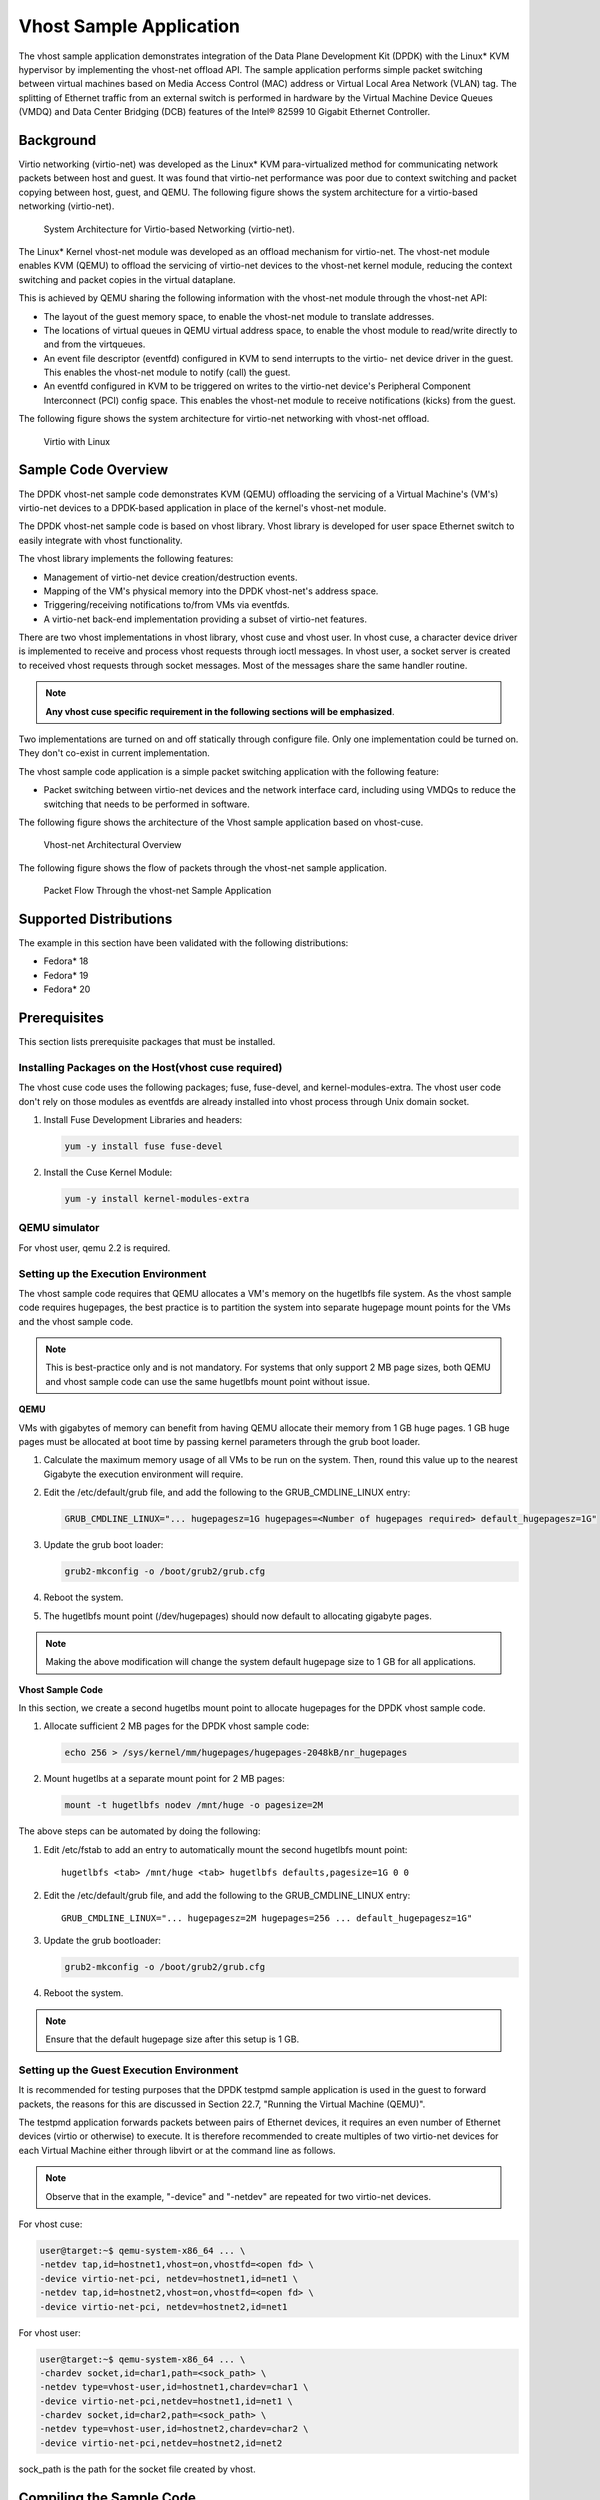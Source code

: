
..  BSD LICENSE
    Copyright(c) 2010-2014 Intel Corporation. All rights reserved.
    All rights reserved.

    Redistribution and use in source and binary forms, with or without
    modification, are permitted provided that the following conditions
    are met:

    * Redistributions of source code must retain the above copyright
    notice, this list of conditions and the following disclaimer.
    * Redistributions in binary form must reproduce the above copyright
    notice, this list of conditions and the following disclaimer in
    the documentation and/or other materials provided with the
    distribution.
    * Neither the name of Intel Corporation nor the names of its
    contributors may be used to endorse or promote products derived
    from this software without specific prior written permission.

    THIS SOFTWARE IS PROVIDED BY THE COPYRIGHT HOLDERS AND CONTRIBUTORS
    "AS IS" AND ANY EXPRESS OR IMPLIED WARRANTIES, INCLUDING, BUT NOT
    LIMITED TO, THE IMPLIED WARRANTIES OF MERCHANTABILITY AND FITNESS FOR
    A PARTICULAR PURPOSE ARE DISCLAIMED. IN NO EVENT SHALL THE COPYRIGHT
    OWNER OR CONTRIBUTORS BE LIABLE FOR ANY DIRECT, INDIRECT, INCIDENTAL,
    SPECIAL, EXEMPLARY, OR CONSEQUENTIAL DAMAGES (INCLUDING, BUT NOT
    LIMITED TO, PROCUREMENT OF SUBSTITUTE GOODS OR SERVICES; LOSS OF USE,
    DATA, OR PROFITS; OR BUSINESS INTERRUPTION) HOWEVER CAUSED AND ON ANY
    THEORY OF LIABILITY, WHETHER IN CONTRACT, STRICT LIABILITY, OR TORT
    (INCLUDING NEGLIGENCE OR OTHERWISE) ARISING IN ANY WAY OUT OF THE USE
    OF THIS SOFTWARE, EVEN IF ADVISED OF THE POSSIBILITY OF SUCH DAMAGE.


Vhost Sample Application
========================

The vhost sample application demonstrates integration of the Data Plane Development Kit (DPDK)
with the Linux* KVM hypervisor by implementing the vhost-net offload API.
The sample application performs simple packet switching between virtual machines based on Media Access Control
(MAC) address or Virtual Local Area Network (VLAN) tag.
The splitting of Ethernet traffic from an external switch is performed in hardware by the Virtual Machine Device Queues
(VMDQ) and Data Center Bridging (DCB) features of the Intel® 82599 10 Gigabit Ethernet Controller.

Background
----------

Virtio networking (virtio-net) was developed as the Linux* KVM para-virtualized method for communicating network packets
between host and guest.
It was found that virtio-net performance was poor due to context switching and packet copying between host, guest, and QEMU.
The following figure shows the system architecture for a virtio-based networking (virtio-net).

.. _figure_qemu_virtio_net:

.. figure:: img/qemu_virtio_net.*

   System Architecture for Virtio-based Networking (virtio-net).


The Linux* Kernel vhost-net module was developed as an offload mechanism for virtio-net.
The vhost-net module enables KVM (QEMU) to offload the servicing of virtio-net devices to the vhost-net kernel module,
reducing the context switching and packet copies in the virtual dataplane.

This is achieved by QEMU sharing the following information with the vhost-net module through the vhost-net API:

*   The layout of the guest memory space, to enable the vhost-net module to translate addresses.

*   The locations of virtual queues in QEMU virtual address space,
    to enable the vhost module to read/write directly to and from the virtqueues.

*   An event file descriptor (eventfd) configured in KVM to send interrupts to the virtio- net device driver in the guest.
    This enables the vhost-net module to notify (call) the guest.

*   An eventfd configured in KVM to be triggered on writes to the virtio-net device's
    Peripheral Component Interconnect (PCI) config space.
    This enables the vhost-net module to receive notifications (kicks) from the guest.

The following figure shows the system architecture for virtio-net networking with vhost-net offload.

.. _figure_virtio_linux_vhost:

.. figure:: img/virtio_linux_vhost.*

   Virtio with Linux


Sample Code Overview
--------------------

The DPDK vhost-net sample code demonstrates KVM (QEMU) offloading the servicing of a Virtual Machine's (VM's)
virtio-net devices to a DPDK-based application in place of the kernel's vhost-net module.

The DPDK vhost-net sample code is based on vhost library. Vhost library is developed for user space Ethernet switch to
easily integrate with vhost functionality.

The vhost library implements the following features:

*   Management of virtio-net device creation/destruction events.

*   Mapping of the VM's physical memory into the DPDK vhost-net's address space.

*   Triggering/receiving notifications to/from VMs via eventfds.

*   A virtio-net back-end implementation providing a subset of virtio-net features.

There are two vhost implementations in vhost library, vhost cuse and vhost user. In vhost cuse, a character device driver is implemented to
receive and process vhost requests through ioctl messages. In vhost user, a socket server is created to received vhost requests through
socket messages. Most of the messages share the same handler routine.

.. note::
    **Any vhost cuse specific requirement in the following sections will be emphasized**.

Two implementations are turned on and off statically through configure file. Only one implementation could be turned on. They don't co-exist in current implementation.

The vhost sample code application is a simple packet switching application with the following feature:

*   Packet switching between virtio-net devices and the network interface card,
    including using VMDQs to reduce the switching that needs to be performed in software.

The following figure shows the architecture of the Vhost sample application based on vhost-cuse.

.. _figure_vhost_net_arch:

.. figure:: img/vhost_net_arch.*

   Vhost-net Architectural Overview


The following figure shows the flow of packets through the vhost-net sample application.

.. _figure_vhost_net_sample_app:

.. figure:: img/vhost_net_sample_app.*

   Packet Flow Through the vhost-net Sample Application


Supported Distributions
-----------------------

The example in this section have been validated with the following distributions:

*   Fedora* 18

*   Fedora* 19

*   Fedora* 20

Prerequisites
-------------

This section lists prerequisite packages that must be installed.

Installing Packages on the Host(vhost cuse required)
~~~~~~~~~~~~~~~~~~~~~~~~~~~~~~~~~~~~~~~~~~~~~~~~~~~~

The vhost cuse code uses the following packages; fuse, fuse-devel, and kernel-modules-extra.
The vhost user code don't rely on those modules as eventfds are already installed into vhost process through
Unix domain socket.

#.  Install Fuse Development Libraries and headers:

    .. code-block:: console

        yum -y install fuse fuse-devel

#.  Install the Cuse Kernel Module:

    .. code-block:: console

        yum -y install kernel-modules-extra

QEMU simulator
~~~~~~~~~~~~~~

For vhost user, qemu 2.2 is required.

Setting up the Execution Environment
~~~~~~~~~~~~~~~~~~~~~~~~~~~~~~~~~~~~

The vhost sample code requires that QEMU allocates a VM's memory on the hugetlbfs file system.
As the vhost sample code requires hugepages,
the best practice is to partition the system into separate hugepage mount points for the VMs and the vhost sample code.

.. note::

    This is best-practice only and is not mandatory.
    For systems that only support 2 MB page sizes,
    both QEMU and vhost sample code can use the same hugetlbfs mount point without issue.

**QEMU**

VMs with gigabytes of memory can benefit from having QEMU allocate their memory from 1 GB huge pages.
1 GB huge pages must be allocated at boot time by passing kernel parameters through the grub boot loader.

#.  Calculate the maximum memory usage of all VMs to be run on the system.
    Then, round this value up to the nearest Gigabyte the execution environment will require.

#.  Edit the /etc/default/grub file, and add the following to the GRUB_CMDLINE_LINUX entry:

    .. code-block:: console

        GRUB_CMDLINE_LINUX="... hugepagesz=1G hugepages=<Number of hugepages required> default_hugepagesz=1G"

#.  Update the grub boot loader:

    .. code-block:: console

        grub2-mkconfig -o /boot/grub2/grub.cfg

#.  Reboot the system.

#.  The hugetlbfs mount point (/dev/hugepages) should now default to allocating gigabyte pages.

.. note::

    Making the above modification will change the system default hugepage size to 1 GB for all applications.

**Vhost Sample Code**

In this section, we create a second hugetlbs mount point to allocate hugepages for the DPDK vhost sample code.

#.  Allocate sufficient 2 MB pages for the DPDK vhost sample code:

    .. code-block:: console

        echo 256 > /sys/kernel/mm/hugepages/hugepages-2048kB/nr_hugepages

#.  Mount hugetlbs at a separate mount point for 2 MB pages:

    .. code-block:: console

        mount -t hugetlbfs nodev /mnt/huge -o pagesize=2M

The above steps can be automated by doing the following:

#.  Edit /etc/fstab to add an entry to automatically mount the second hugetlbfs mount point:

    ::

        hugetlbfs <tab> /mnt/huge <tab> hugetlbfs defaults,pagesize=1G 0 0

#.  Edit the /etc/default/grub file, and add the following to the GRUB_CMDLINE_LINUX entry:

    ::

        GRUB_CMDLINE_LINUX="... hugepagesz=2M hugepages=256 ... default_hugepagesz=1G"

#.  Update the grub bootloader:

    .. code-block:: console

        grub2-mkconfig -o /boot/grub2/grub.cfg

#.  Reboot the system.

.. note::

    Ensure that the default hugepage size after this setup is 1 GB.

Setting up the Guest Execution Environment
~~~~~~~~~~~~~~~~~~~~~~~~~~~~~~~~~~~~~~~~~~

It is recommended for testing purposes that the DPDK testpmd sample application is used in the guest to forward packets,
the reasons for this are discussed in Section 22.7, "Running the Virtual Machine (QEMU)".

The testpmd application forwards packets between pairs of Ethernet devices,
it requires an even number of Ethernet devices (virtio or otherwise) to execute.
It is therefore recommended to create multiples of two virtio-net devices for each Virtual Machine either through libvirt or
at the command line as follows.

.. note::

    Observe that in the example, "-device" and "-netdev" are repeated for two virtio-net devices.

For vhost cuse:

.. code-block:: console

    user@target:~$ qemu-system-x86_64 ... \
    -netdev tap,id=hostnet1,vhost=on,vhostfd=<open fd> \
    -device virtio-net-pci, netdev=hostnet1,id=net1 \
    -netdev tap,id=hostnet2,vhost=on,vhostfd=<open fd> \
    -device virtio-net-pci, netdev=hostnet2,id=net1

For vhost user:

.. code-block:: console

    user@target:~$ qemu-system-x86_64 ... \
    -chardev socket,id=char1,path=<sock_path> \
    -netdev type=vhost-user,id=hostnet1,chardev=char1 \
    -device virtio-net-pci,netdev=hostnet1,id=net1 \
    -chardev socket,id=char2,path=<sock_path> \
    -netdev type=vhost-user,id=hostnet2,chardev=char2 \
    -device virtio-net-pci,netdev=hostnet2,id=net2

sock_path is the path for the socket file created by vhost.

Compiling the Sample Code
-------------------------
#.  Compile vhost lib:

    To enable vhost, turn on vhost library in the configure file config/common_linuxapp.

    .. code-block:: console

        CONFIG_RTE_LIBRTE_VHOST=n

    vhost user is turned on by default in the configure file config/common_linuxapp.
    To enable vhost cuse, disable vhost user.

    .. code-block:: console

        CONFIG_RTE_LIBRTE_VHOST_USER=y

     After vhost is enabled and the implementation is selected, build the vhost library.

#.  Go to the examples directory:

    .. code-block:: console

        export RTE_SDK=/path/to/rte_sdk
        cd ${RTE_SDK}/examples/vhost

#.  Set the target (a default target is used if not specified). For example:

    .. code-block:: console

        export RTE_TARGET=x86_64-native-linuxapp-gcc

    See the DPDK Getting Started Guide for possible RTE_TARGET values.

#.  Build the application:

    .. code-block:: console

        cd ${RTE_SDK}
        make config ${RTE_TARGET}
        make install ${RTE_TARGET}
        cd ${RTE_SDK}/examples/vhost
        make

#.  Go to the eventfd_link directory(vhost cuse required):

    .. code-block:: console

        cd ${RTE_SDK}/lib/librte_vhost/eventfd_link

#.  Build the eventfd_link kernel module(vhost cuse required):

    .. code-block:: console

        make

Running the Sample Code
-----------------------

#.  Install the cuse kernel module(vhost cuse required):

    .. code-block:: console

        modprobe cuse

#.  Go to the eventfd_link directory(vhost cuse required):

    .. code-block:: console

        export RTE_SDK=/path/to/rte_sdk
        cd ${RTE_SDK}/lib/librte_vhost/eventfd_link

#.  Install the eventfd_link module(vhost cuse required):

    .. code-block:: console

        insmod ./eventfd_link.ko

#.  Go to the examples directory:

    .. code-block:: console

        export RTE_SDK=/path/to/rte_sdk
        cd ${RTE_SDK}/examples/vhost

#.  Run the vhost-switch sample code:

    vhost cuse:

    .. code-block:: console

        user@target:~$ ./build/app/vhost-switch -c f -n 4 --huge-dir / mnt/huge -- -p 0x1 --dev-basename usvhost --dev-index 1

    vhost user: a socket file named usvhost will be created under current directory. Use its path as the socket path in guest's qemu commandline.

    .. code-block:: console

        user@target:~$ ./build/app/vhost-switch -c f -n 4 --huge-dir / mnt/huge -- -p 0x1 --dev-basename usvhost

.. note::

    Please note the huge-dir parameter instructs the DPDK to allocate its memory from the 2 MB page hugetlbfs.

Parameters
~~~~~~~~~~

**Basename and Index.**
vhost cuse uses a Linux* character device to communicate with QEMU.
The basename and the index are used to generate the character devices name.

    /dev/<basename>-<index>

The index parameter is provided for a situation where multiple instances of the virtual switch is required.

For compatibility with the QEMU wrapper script, a base name of "usvhost" and an index of "1" should be used:

.. code-block:: console

    user@target:~$ ./build/app/vhost-switch -c f -n 4 --huge-dir / mnt/huge -- -p 0x1 --dev-basename usvhost --dev-index 1

**vm2vm.**
The vm2vm parameter disable/set mode of packet switching between guests in the host.
Value of "0" means disabling vm2vm implies that on virtual machine packet transmission will always go to the Ethernet port;
Value of "1" means software mode packet forwarding between guests, it needs packets copy in vHOST,
so valid only in one-copy implementation, and invalid for zero copy implementation;
value of "2" means hardware mode packet forwarding between guests, it allows packets go to the Ethernet port,
hardware L2 switch will determine which guest the packet should forward to or need send to external,
which bases on the packet destination MAC address and VLAN tag.

.. code-block:: console

    user@target:~$ ./build/app/vhost-switch -c f -n 4 --huge-dir /mnt/huge -- --vm2vm [0,1,2]

**Mergeable Buffers.**
The mergeable buffers parameter controls how virtio-net descriptors are used for virtio-net headers.
In a disabled state, one virtio-net header is used per packet buffer;
in an enabled state one virtio-net header is used for multiple packets.
The default value is 0 or disabled since recent kernels virtio-net drivers show performance degradation with this feature is enabled.

.. code-block:: console

    user@target:~$ ./build/app/vhost-switch -c f -n 4 --huge-dir / mnt/huge -- --mergeable [0,1]

**Stats.**
The stats parameter controls the printing of virtio-net device statistics.
The parameter specifies an interval second to print statistics, with an interval of 0 seconds disabling statistics.

.. code-block:: console

    user@target:~$ ./build/app/vhost-switch -c f -n 4 --huge-dir / mnt/huge -- --stats [0,n]

**RX Retry.**
The rx-retry option enables/disables enqueue retries when the guests RX queue is full.
This feature resolves a packet loss that is observed at high data-rates,
by allowing it to delay and retry in the receive path.
This option is enabled by default.

.. code-block:: console

    user@target:~$ ./build/app/vhost-switch -c f -n 4 --huge-dir / mnt/huge -- --rx-retry [0,1]

**RX Retry Number.**
The rx-retry-num option specifies the number of retries on an RX burst,
it takes effect only when rx retry is enabled.
The default value is 4.

.. code-block:: console

    user@target:~$ ./build/app/vhost-switch -c f -n 4 --huge-dir / mnt/huge -- --rx-retry 1 --rx-retry-num 5

**RX Retry Delay Time.**
The rx-retry-delay option specifies the timeout (in micro seconds) between retries on an RX burst,
it takes effect only when rx retry is enabled.
The default value is 15.

.. code-block:: console

    user@target:~$ ./build/app/vhost-switch -c f -n 4 --huge-dir / mnt/huge -- --rx-retry 1 --rx-retry-delay 20

**Zero copy.**
The zero copy option enables/disables the zero copy mode for RX/TX packet,
in the zero copy mode the packet buffer address from guest translate into host physical address
and then set directly as DMA address.
If the zero copy mode is disabled, then one copy mode is utilized in the sample.
This option is disabled by default.

.. code-block:: console

    user@target:~$ ./build/app/vhost-switch -c f -n 4 --huge-dir /mnt/huge -- --zero-copy [0,1]

**RX descriptor number.**
The RX descriptor number option specify the Ethernet RX descriptor number,
Linux legacy virtio-net has different behavior in how to use the vring descriptor from DPDK based virtio-net PMD,
the former likely allocate half for virtio header, another half for frame buffer,
while the latter allocate all for frame buffer,
this lead to different number for available frame buffer in vring,
and then lead to different Ethernet RX descriptor number could be used in zero copy mode.
So it is valid only in zero copy mode is enabled. The value is 32 by default.

.. code-block:: console

    user@target:~$ ./build/app/vhost-switch -c f -n 4 --huge-dir /mnt/huge -- --zero-copy 1 --rx-desc-num [0, n]

**TX descriptor number.**
The TX descriptor number option specify the Ethernet TX descriptor number, it is valid only in zero copy mode is enabled.
The value is 64 by default.

.. code-block:: console

    user@target:~$ ./build/app/vhost-switch -c f -n 4 --huge-dir /mnt/huge -- --zero-copy 1 --tx-desc-num [0, n]

**VLAN strip.**
The VLAN strip option enable/disable the VLAN strip on host, if disabled, the guest will receive the packets with VLAN tag.
It is enabled by default.

.. code-block:: console

    user@target:~$ ./build/app/vhost-switch -c f -n 4 --huge-dir /mnt/huge -- --vlan-strip [0, 1]

Running the Virtual Machine (QEMU)
----------------------------------

QEMU must be executed with specific parameters to:

*   Ensure the guest is configured to use virtio-net network adapters.

    .. code-block:: console

        user@target:~$ qemu-system-x86_64 ... -device virtio-net-pci,netdev=hostnet1,id=net1 ...

*   Ensure the guest's virtio-net network adapter is configured with offloads disabled.

    .. code-block:: console

        user@target:~$ qemu-system-x86_64 ... -device virtio-net-pci,netdev=hostnet1,id=net1,csum=off,gso=off,guest_tso4=off,guest_tso6=off,guest_ecn=off

*   Redirect QEMU to communicate with the DPDK vhost-net sample code in place of the vhost-net kernel module(vhost cuse).

    .. code-block:: console

        user@target:~$ qemu-system-x86_64 ... -netdev tap,id=hostnet1,vhost=on,vhostfd=<open fd> ...

*   Enable the vhost-net sample code to map the VM's memory into its own process address space.

    .. code-block:: console

        user@target:~$ qemu-system-x86_64 ... -mem-prealloc -mem-path / dev/hugepages ...

.. note::

    The QEMU wrapper (qemu-wrap.py) is a Python script designed to automate the QEMU configuration described above.
    It also facilitates integration with libvirt, although the script may also be used standalone without libvirt.

Redirecting QEMU to vhost-net Sample Code(vhost cuse)
~~~~~~~~~~~~~~~~~~~~~~~~~~~~~~~~~~~~~~~~~~~~~~~~~~~~~

To redirect QEMU to the vhost-net sample code implementation of the vhost-net API,
an open file descriptor must be passed to QEMU running as a child process.

.. code-block:: python

    #!/usr/bin/python
    fd = os.open("/dev/usvhost-1", os.O_RDWR)
    subprocess.call("qemu-system-x86_64 ... . -netdev tap,id=vhostnet0,vhost=on,vhostfd=" + fd +"...", shell=True)

.. note::

    This process is automated in the QEMU wrapper script discussed in Section 24.7.3.

Mapping the Virtual Machine's Memory
~~~~~~~~~~~~~~~~~~~~~~~~~~~~~~~~~~~~

For the DPDK vhost-net sample code to be run correctly, QEMU must allocate the VM's memory on hugetlbfs.
This is done by specifying mem-prealloc and mem-path when executing QEMU.
The vhost-net sample code accesses the virtio-net device's virtual rings and packet buffers
by finding and mapping the VM's physical memory on hugetlbfs.
In this case, the path passed to the guest should be that of the 1 GB page hugetlbfs:

.. code-block:: console

    user@target:~$ qemu-system-x86_64 ... -mem-prealloc -mem-path / dev/hugepages ...

.. note::

    This process is automated in the QEMU wrapper script discussed in Section 24.7.3.
    The following two sections only applies to vhost cuse. For vhost-user, please make corresponding changes to qemu-wrapper script and guest XML file.

QEMU Wrapper Script
~~~~~~~~~~~~~~~~~~~

The QEMU wrapper script automatically detects and calls QEMU with the necessary parameters required
to integrate with the vhost sample code.
It performs the following actions:

*   Automatically detects the location of the hugetlbfs and inserts this into the command line parameters.

*   Automatically open file descriptors for each virtio-net device and inserts this into the command line parameters.

*   Disables offloads on each virtio-net device.

*   Calls Qemu passing both the command line parameters passed to the script itself and those it has auto-detected.

The QEMU wrapper script will automatically configure calls to QEMU:

.. code-block:: console

    user@target:~$ qemu-wrap.py -machine pc-i440fx-1.4,accel=kvm,usb=off -cpu SandyBridge -smp 4,sockets=4,cores=1,threads=1
    -netdev tap,id=hostnet1,vhost=on -device virtio-net-pci,netdev=hostnet1,id=net1 -hda <disk img> -m 4096

which will become the following call to QEMU:

.. code-block:: console

    /usr/local/bin/qemu-system-x86_64 -machine pc-i440fx-1.4,accel=kvm,usb=off -cpu SandyBridge -smp 4,sockets=4,cores=1,threads=1
    -netdev tap,id=hostnet1,vhost=on,vhostfd=<open fd> -device virtio-net-pci,netdev=hostnet1,id=net1,
    csum=off,gso=off,guest_tso4=off,guest_tso6=off,guest_ecn=off -hda <disk img> -m 4096 -mem-path /dev/hugepages -mem-prealloc

Libvirt Integration
~~~~~~~~~~~~~~~~~~~

The QEMU wrapper script (qemu-wrap.py) "wraps" libvirt calls to QEMU,
such that QEMU is called with the correct parameters described above.
To call the QEMU wrapper automatically from libvirt, the following configuration changes must be made:

*   Place the QEMU wrapper script in libvirt's binary search PATH ($PATH).
    A good location is in the directory that contains the QEMU binary.

*   Ensure that the script has the same owner/group and file permissions as the QEMU binary.

*   Update the VM xml file using virsh edit <vm name>:

    *   Set the VM to use the launch script

    *   Set the emulator path contained in the #<emulator><emulator/> tags For example,
        replace <emulator>/usr/bin/qemu-kvm<emulator/> with  <emulator>/usr/bin/qemu-wrap.py<emulator/>

    *   Set the VM's virtio-net device's to use vhost-net offload:

        .. code-block:: xml

            <interface type="network">
            <model type="virtio"/>
            <driver name="vhost"/>
            <interface/>

    *   Enable libvirt to access the DPDK Vhost sample code's character device file by adding it
        to controllers cgroup for libvirtd using the following steps:

        .. code-block:: xml

            cgroup_controllers = [ ... "devices", ... ] clear_emulator_capabilities = 0
            user = "root" group = "root"
            cgroup_device_acl = [
                "/dev/null", "/dev/full", "/dev/zero",
                "/dev/random", "/dev/urandom",
                "/dev/ptmx", "/dev/kvm", "/dev/kqemu",
                "/dev/rtc", "/dev/hpet", "/dev/net/tun",
                "/dev/<devbase-name>-<index>",
            ]

*   Disable SELinux  or set to permissive mode.


*   Mount cgroup device controller:

    .. code-block:: console

        user@target:~$ mkdir /dev/cgroup
        user@target:~$ mount -t cgroup none /dev/cgroup -o devices

*   Restart the libvirtd system process

    For example, on Fedora* "systemctl restart libvirtd.service"

*   Edit the configuration parameters section of the script:

    *   Configure the "emul_path" variable to point to the QEMU emulator.

        .. code-block:: xml

            emul_path = "/usr/local/bin/qemu-system-x86_64"

    *   Configure the "us_vhost_path" variable to point to the DPDK vhost-net sample code's character devices name.
        DPDK vhost-net sample code's character device will be in the format "/dev/<basename>-<index>".

        .. code-block:: xml

            us_vhost_path = "/dev/usvhost-1"

Common Issues
~~~~~~~~~~~~~

*   QEMU failing to allocate memory on hugetlbfs, with an error like the following::

       file_ram_alloc: can't mmap RAM pages: Cannot allocate memory

    When running QEMU the above error indicates that it has failed to allocate memory for the Virtual Machine on
    the hugetlbfs. This is typically due to insufficient hugepages being free to support the allocation request.
    The number of free hugepages can be checked as follows:

    .. code-block:: console

        cat /sys/kernel/mm/hugepages/hugepages-<pagesize>/nr_hugepages

    The command above indicates how many hugepages are free to support QEMU's allocation request.

*   User space VHOST when the guest has 2MB sized huge pages:

    The guest may have 2MB or 1GB sized huge pages. The user space VHOST should work properly in both cases.

*   User space VHOST will not work with QEMU without the ``-mem-prealloc`` option:

    The current implementation works properly only when the guest memory is pre-allocated, so it is required to
    use a QEMU version (e.g. 1.6) which supports ``-mem-prealloc``. The ``-mem-prealloc`` option must be
    specified explicitly in the QEMU command line.

*   User space VHOST will not work with a QEMU version without shared memory mapping:

    As shared memory mapping is mandatory for user space VHOST to work properly with the guest, user space VHOST
    needs access to the shared memory from the guest to receive and transmit packets. It is important to make sure
    the QEMU version supports shared memory mapping.

*   Issues with ``virsh destroy`` not destroying the VM:

    Using libvirt ``virsh create`` the ``qemu-wrap.py`` spawns a new process to run ``qemu-kvm``. This impacts the behavior
    of ``virsh destroy`` which kills the process running ``qemu-wrap.py`` without actually destroying the VM (it leaves
    the ``qemu-kvm`` process running):

    This following patch should fix this issue:
        http://dpdk.org/ml/archives/dev/2014-June/003607.html

*   In an Ubuntu environment, QEMU fails to start a new guest normally with user space VHOST due to not being able
    to allocate huge pages for the new guest:

    The solution for this issue is to add ``-boot c`` into the QEMU command line to make sure the huge pages are
    allocated properly and then the guest should start normally.

    Use ``cat /proc/meminfo`` to check if there is any changes in the value of ``HugePages_Total`` and ``HugePages_Free``
    after the guest startup.

*   Log message: ``eventfd_link: module verification failed: signature and/or required key missing - tainting kernel``:

    This log message may be ignored. The message occurs due to the kernel module ``eventfd_link``, which is not a standard
    Linux module but which is necessary for the user space VHOST current implementation (CUSE-based) to communicate with
    the guest.


Running DPDK in the Virtual Machine
-----------------------------------

For the DPDK vhost-net sample code to switch packets into the VM,
the sample code must first learn the MAC address of the VM's virtio-net device.
The sample code detects the address from packets being transmitted from the VM, similar to a learning switch.

This behavior requires no special action or configuration with the Linux* virtio-net driver in the VM
as the Linux* Kernel will automatically transmit packets during device initialization.
However, DPDK-based applications must be modified to automatically transmit packets during initialization
to facilitate the DPDK vhost- net sample code's MAC learning.

The DPDK testpmd application can be configured to automatically transmit packets during initialization
and to act as an L2 forwarding switch.

Testpmd MAC Forwarding
~~~~~~~~~~~~~~~~~~~~~~

At high packet rates, a minor packet loss may be observed.
To resolve this issue, a "wait and retry" mode is implemented in the testpmd and vhost sample code.
In the "wait and retry" mode if the virtqueue is found to be full, then testpmd waits for a period of time before retrying to enqueue packets.

The "wait and retry" algorithm is implemented in DPDK testpmd as a forwarding method call "mac_retry".
The following sequence diagram describes the algorithm in detail.

.. _figure_tx_dpdk_testpmd:

.. figure:: img/tx_dpdk_testpmd.*

   Packet Flow on TX in DPDK-testpmd


Running Testpmd
~~~~~~~~~~~~~~~

The testpmd application is automatically built when DPDK is installed.
Run the testpmd application as follows:

.. code-block:: console

    user@target:~$ x86_64-native-linuxapp-gcc/app/testpmd -c 0x3 -- n 4 -socket-mem 128 -- --burst=64 -i

The destination MAC address for packets transmitted on each port can be set at the command line:

.. code-block:: console

    user@target:~$ x86_64-native-linuxapp-gcc/app/testpmd -c 0x3 -- n 4 -socket-mem 128 -- --burst=64 -i --eth- peer=0,aa:bb:cc:dd:ee:ff --eth-peer=1,ff,ee,dd,cc,bb,aa

*   Packets received on port 1 will be forwarded on port 0 to MAC address

    aa:bb:cc:dd:ee:ff.

*   Packets received on port 0 will be forwarded on port 1 to MAC address

    ff,ee,dd,cc,bb,aa.

The testpmd application can then be configured to act as an L2 forwarding application:

.. code-block:: console

    testpmd> set fwd mac_retry

The testpmd can then be configured to start processing packets,
transmitting packets first so the DPDK vhost sample code on the host can learn the MAC address:

.. code-block:: console

    testpmd> start tx_first

.. note::

    Please note "set fwd mac_retry" is used in place of "set fwd mac_fwd" to ensure the retry feature is activated.

Passing Traffic to the Virtual Machine Device
---------------------------------------------

For a virtio-net device to receive traffic,
the traffic's Layer 2 header must include both the virtio-net device's MAC address and VLAN tag.
The DPDK sample code behaves in a similar manner to a learning switch in that
it learns the MAC address of the virtio-net devices from the first transmitted packet.
On learning the MAC address,
the DPDK vhost sample code prints a message with the MAC address and VLAN tag virtio-net device.
For example:

.. code-block:: console

    DATA: (0) MAC_ADDRESS cc:bb:bb:bb:bb:bb and VLAN_TAG 1000 registered

The above message indicates that device 0 has been registered with MAC address cc:bb:bb:bb:bb:bb and VLAN tag 1000.
Any packets received on the NIC with these values is placed on the devices receive queue.
When a virtio-net device transmits packets, the VLAN tag is added to the packet by the DPDK vhost sample code.
